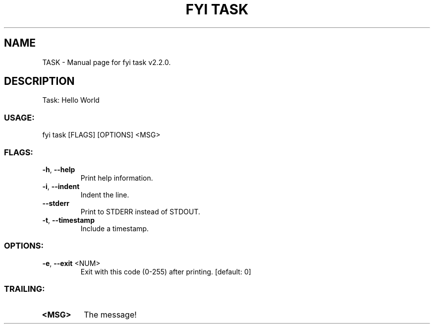 .TH "FYI TASK" "1" "June 2025" "fyi task v2.2.0" "User Commands"
.SH NAME
TASK \- Manual page for fyi task v2.2.0.
.SH DESCRIPTION
Task: Hello World
.SS USAGE:
.TP
fyi task [FLAGS] [OPTIONS] <MSG>
.SS FLAGS:
.TP
\fB\-h\fR, \fB\-\-help\fR
Print help information.
.TP
\fB\-i\fR, \fB\-\-indent\fR
Indent the line.
.TP
\fB\-\-stderr\fR
Print to STDERR instead of STDOUT.
.TP
\fB\-t\fR, \fB\-\-timestamp\fR
Include a timestamp.
.SS OPTIONS:
.TP
\fB\-e\fR, \fB\-\-exit\fR <NUM>
Exit with this code (0\-255) after printing. [default: 0]
.SS TRAILING:
.TP
\fB<MSG>\fR
The message!

